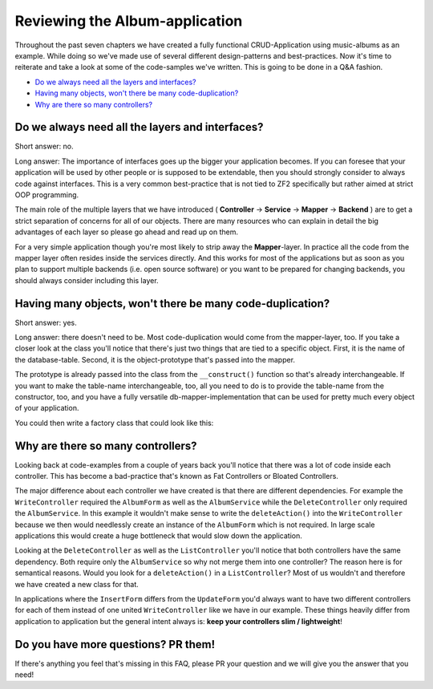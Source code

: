 Reviewing the Album-application
===============================

Throughout the past seven chapters we have created a fully functional CRUD-Application using music-albums as an example.
While doing so we've made use of several different design-patterns and best-practices. Now it's time to reiterate and
take a look at some of the code-samples we've written. This is going to be done in a Q&A fashion.

- `Do we always need all the layers and interfaces?`_
- `Having many objects, won't there be many code-duplication?`_
- `Why are there so many controllers?`_


Do we always need all the layers and interfaces?
------------------------------------------------

Short answer: no.

Long answer: The importance of interfaces goes up the bigger your application becomes. If you can foresee that
your application will be used by other people or is supposed to be extendable, then you should strongly consider to
always code against interfaces. This is a very common best-practice that is not tied to ZF2 specifically but rather
aimed at strict OOP programming.

The main role of the multiple layers that we have introduced ( **Controller** -> **Service** -> **Mapper** ->
**Backend** ) are to get a strict separation of concerns for all of our objects. There are many resources who can
explain in detail the big advantages of each layer so please go ahead and read up on them.

For a very simple application though you're most likely to strip away the **Mapper**-layer. In practice all the code
from the mapper layer often resides inside the services directly. And this works for most of the applications but as
soon as you plan to support multiple backends (i.e. open source software) or you want to be prepared for changing
backends, you should always consider including this layer.


Having many objects, won't there be many code-duplication?
----------------------------------------------------------

Short answer: yes.

Long answer: there doesn't need to be. Most code-duplication would come from the mapper-layer, too. If you take a
closer look at the class you'll notice that there's just two things that are tied to a specific object. First, it is
the name of the database-table. Second, it is the object-prototype that's passed into the mapper.

The prototype is already passed into the class from the ``__construct()`` function so that's already interchangeable.
If you want to make the table-name interchangeable, too, all you need to do is to provide the table-name from the
constructor, too, and you have a fully versatile db-mapper-implementation that can be used for pretty much every
object of your application.

You could then write a factory class that could look like this:

.. code-block:: php
   :linenos:

    <?php

    class NewsMapperFactory implements FactoryInterface
    {
        public function createService(ServiceLocatorInterface $serviceLocator)
        {
            return new ZendDbSqlMapper(
                $serviceLocator->get('Zend\Db\Adapter\Adapter'), // DB-Adapter
                'news',                                          // Table-Name
                new ClassMethods(false),                         // Object-Hydrator
                new News()                                       // Object-Prototype
            );
        }
    }


Why are there so many controllers?
----------------------------------

Looking back at code-examples from a couple of years back you'll notice that there was a lot of code inside each
controller. This has become a bad-practice that's known as Fat Controllers or Bloated Controllers.

The major difference about each controller we have created is that there are different dependencies. For example the
``WriteController`` required the ``AlbumForm`` as well as the ``AlbumService`` while the ``DeleteController`` only required the
``AlbumService``. In this example it wouldn't make sense to write the ``deleteAction()`` into the ``WriteController`` because
we then would needlessly create an instance of the ``AlbumForm`` which is not required. In large scale applications this
would create a huge bottleneck that would slow down the application.

Looking at the ``DeleteController`` as well as the ``ListController`` you'll notice that both controllers have the same
dependency. Both require only the ``AlbumService`` so why not merge them into one controller? The reason here is for
semantical reasons. Would you look for a ``deleteAction()`` in a ``ListController``? Most of us wouldn't and therefore we
have created a new class for that.

In applications where the ``InsertForm`` differs from the ``UpdateForm`` you'd always want to have two different controllers
for each of them instead of one united ``WriteController`` like we have in our example. These things heavily differ from
application to application but the general intent always is: **keep your controllers slim / lightweight**!


Do you have more questions? PR them!
------------------------------------

If there's anything you feel that's missing in this FAQ, please PR your question and we will give you the answer that
you need!